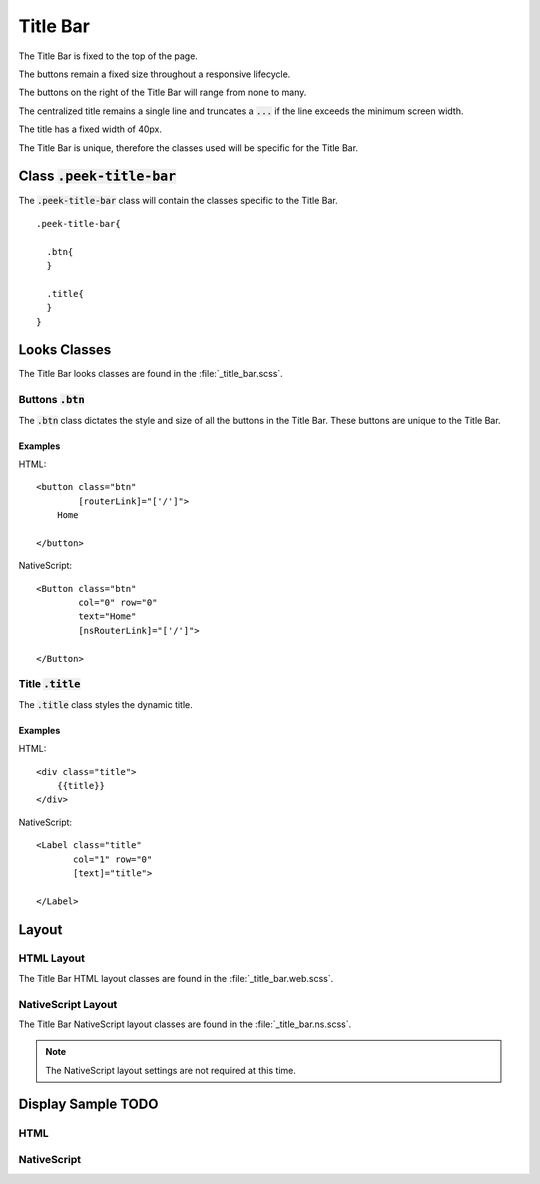 .. _title_bar:

=========
Title Bar
=========

The Title Bar is fixed to the top of the page.

The buttons remain a fixed size throughout a responsive lifecycle.

The buttons on the right of the Title Bar will range from none to many.

The centralized title remains a single line and truncates a :code:`...` if the line
exceeds the minimum screen width.

The title has a fixed width of 40px.

The Title Bar is unique, therefore the classes used will be specific for the
Title Bar.


Class :code:`.peek-title-bar`
-----------------------------

The :code:`.peek-title-bar` class will contain the classes specific to the Title Bar.

::

        .peek-title-bar{

          .btn{
          }

          .title{
          }
        }

Looks Classes
-------------

The Title Bar looks classes are found in the :file:`_title_bar.scss`.

Buttons :code:`.btn`
````````````````````

The :code:`.btn` class dictates the style and size of all the buttons in the Title Bar.
These buttons are unique to the Title Bar.


Examples
~~~~~~~~

HTML: ::

        <button class="btn"
                [routerLink]="['/']">
            Home

        </button>


NativeScript: ::

        <Button class="btn"
                col="0" row="0"
                text="Home"
                [nsRouterLink]="['/']">

        </Button>


Title :code:`.title`
````````````````````

The :code:`.title` class styles the dynamic title.


Examples
~~~~~~~~

HTML: ::

        <div class="title">
            {{title}}
        </div>


NativeScript: ::

        <Label class="title"
               col="1" row="0"
               [text]="title">

        </Label>


Layout
------


HTML Layout
```````````

The Title Bar HTML layout classes are found in the :file:`_title_bar.web.scss`.


NativeScript Layout
```````````````````

The Title Bar NativeScript layout classes are found in the
:file:`_title_bar.ns.scss`.

.. note:: The NativeScript layout settings are not required at this time.


Display Sample TODO
--------------

HTML
````

.. image:: /title_bar/title_bar.web.jpg
  :align: center


NativeScript
````````````

.. image:: /title_bar/title_bar.ns.jpg
  :align: center

